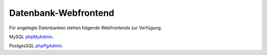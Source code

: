 =====================
Datenbank-Webfrontend
=====================

Für angelegte Datenbanken stehen folgende Webfrontends zur Verfügung: 

MySQL      `phpMyAdmin <https://phpmyadmin.hostsharing.net/current>`_.

PostgesSQL `phpPgAdmin <https://phppgadmin.hostsharing.net/current>`_.

